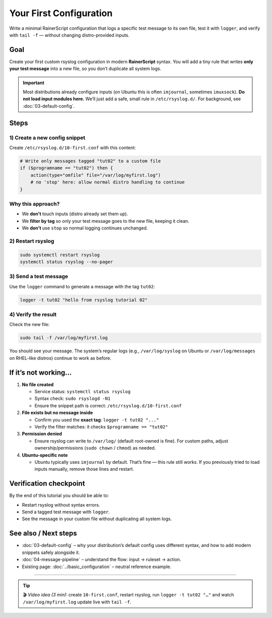 .. _tut-02-first-config:

Your First Configuration
########################

.. meta::
   :audience: beginner
   :tier: entry
   :keywords: rsyslog first config, logger, omfile, rsyslog.d

.. summary-start

Write a minimal RainerScript configuration that logs a specific test message to its own file, test it with ``logger``,
and verify with ``tail -f`` — without changing distro-provided inputs.

.. summary-end

Goal
====

Create your first custom rsyslog configuration in modern **RainerScript** syntax.
You will add a tiny rule that writes **only your test message** into a new file,
so you don’t duplicate all system logs.

.. important::
   Most distributions already configure inputs (on Ubuntu this is often ``imjournal``,
   sometimes ``imuxsock``). **Do not load input modules here.** We’ll just add a safe,
   small rule in ``/etc/rsyslog.d/``. For background, see :doc:`03-default-config`.

Steps
=====

1) Create a new config snippet
------------------------------

Create ``/etc/rsyslog.d/10-first.conf`` with this content:

.. code-block:: rsyslog

   # Write only messages tagged "tut02" to a custom file
   if ($programname == "tut02") then {
       action(type="omfile" file="/var/log/myfirst.log")
       # no 'stop' here: allow normal distro handling to continue
   }

Why this approach?
------------------

- We **don’t** touch inputs (distro already set them up).
- We **filter by tag** so only your test message goes to the new file, keeping it clean.
- We **don’t** use ``stop`` so normal logging continues unchanged.

2) Restart rsyslog
------------------

.. code-block:: bash

   sudo systemctl restart rsyslog
   systemctl status rsyslog --no-pager

3) Send a test message
----------------------

Use the ``logger`` command to generate a message with the tag ``tut02``:

.. code-block:: bash

   logger -t tut02 "hello from rsyslog tutorial 02"

4) Verify the result
--------------------

Check the new file:

.. code-block:: bash

   sudo tail -f /var/log/myfirst.log

You should see your message. The system’s regular logs (e.g., ``/var/log/syslog`` on Ubuntu
or ``/var/log/messages`` on RHEL-like distros) continue to work as before.

If it’s not working…
=====================

1. **No file created**

   - Service status: ``systemctl status rsyslog``
   - Syntax check: ``sudo rsyslogd -N1``
   - Ensure the snippet path is correct: ``/etc/rsyslog.d/10-first.conf``

2. **File exists but no message inside**

   - Confirm you used the **exact tag**: ``logger -t tut02 "..."``
   - Verify the filter matches: it checks ``$programname == "tut02"``

3. **Permission denied**

   - Ensure rsyslog can write to ``/var/log/`` (default root-owned is fine). For custom paths,
     adjust ownership/permissions (``sudo chown`` / ``chmod``) as needed.

4. **Ubuntu-specific note**

   - Ubuntu typically uses ``imjournal`` by default. That’s fine — this rule still works.
     If you previously tried to load inputs manually, remove those lines and restart.

Verification checkpoint
=======================

By the end of this tutorial you should be able to:

- Restart rsyslog without syntax errors.
- Send a tagged test message with ``logger``.
- See the message in your custom file without duplicating all system logs.

See also / Next steps
=====================

- :doc:`03-default-config` – why your distribution’s default config uses different syntax,
  and how to add modern snippets safely alongside it.
- :doc:`04-message-pipeline` – understand the flow: input → ruleset → action.
- Existing page: :doc:`../basic_configuration` – neutral reference example.

----

.. tip::
   🎬 *Video idea (3 min):* create ``10-first.conf``, restart rsyslog, run
   ``logger -t tut02 "…"`` and watch ``/var/log/myfirst.log`` update live with ``tail -f``.
